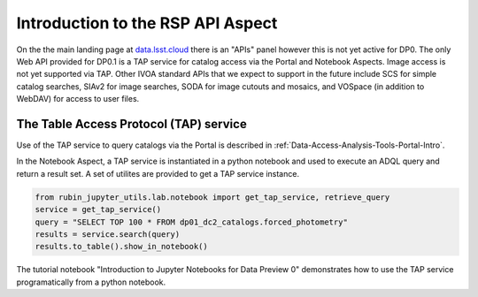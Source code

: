 .. This is a template rst file (.rst) within the Vera C. Rubin Observatory Documentation for Data Preview 0.1 (DP0.1) documentation project. This template can be used for a directory's index.rst or other pages within the directory. This comment and proceeding blank line may be deleted after the file is copied and renamed within the destination directory.

.. Review the README on instructions to contribute.
.. Static objects, such as figures, should be stored in the _static directory. Review the _static/README on instructions to contribute.
.. Do not remove the comments that describe each section. They are included to provide guidance to contributors.
.. Do not remove other content provided in the templates, such as a section. Instead, comment out the content and include comments to explain the situation. For example:
	- If a section within the template is not needed, comment out the section title and label reference. Do not delete the expected section title, reference or related comments provided from the template.
    - If a file cannot include a title (surrounded by ampersands (#)), comment out the title from the template and include a comment explaining why this is implemented (in addition to applying the ``title`` directive).

.. This is the label that can be used for cross referencing this file.
.. Recommended title label format is "Directory Name"-"Title Name"  -- Spaces should be replaced by hyphens.
.. Each section should include a label for cross referencing to a given area.
.. Recommended format for all labels is "Title Name"-"Section Name" -- Spaces should be replaced by hyphens.
.. To reference a label that isn't associated with an reST object such as a title or figure, you must include the link and explicit title using the syntax :ref:`link text <label-name>`.
.. A warning will alert you of identical labels during the linkcheck process.


.. _Data-Access-Analysis-Tools-API-Intro:

#####################################
Introduction to the RSP API Aspect
#####################################

On the the main landing page at `data.lsst.cloud <https://data.lsst.cloud>`_ there is an "APIs" panel however this is not yet active for DP0. The only Web API provided for DP0.1 is a TAP service for catalog access via the Portal and Notebook Aspects. Image access is not yet supported via TAP. Other IVOA standard APIs that we expect to support in the future include SCS for simple catalog searches, SIAv2 for image searches, SODA for image cutouts and mosaics, and VOSpace (in addition to WebDAV) for access to user files.

.. _Data-Access-Analysis-Tools-TAP:

The Table Access Protocol (TAP) service
=======================================

Use of the TAP service to query catalogs via the Portal is described in :ref:`Data-Access-Analysis-Tools-Portal-Intro`.

In the Notebook Aspect, a TAP service is instantiated in a python notebook and used to execute an ADQL query and return a result set. A set of utilites are provided to get a TAP service instance.

.. code-block:: python

   from rubin_jupyter_utils.lab.notebook import get_tap_service, retrieve_query
   service = get_tap_service()
   query = "SELECT TOP 100 * FROM dp01_dc2_catalogs.forced_photometry"
   results = service.search(query)
   results.to_table().show_in_notebook()

The tutorial notebook "Introduction to Jupyter Notebooks for Data Preview 0" demonstrates how to use the TAP service programatically from a python notebook.
